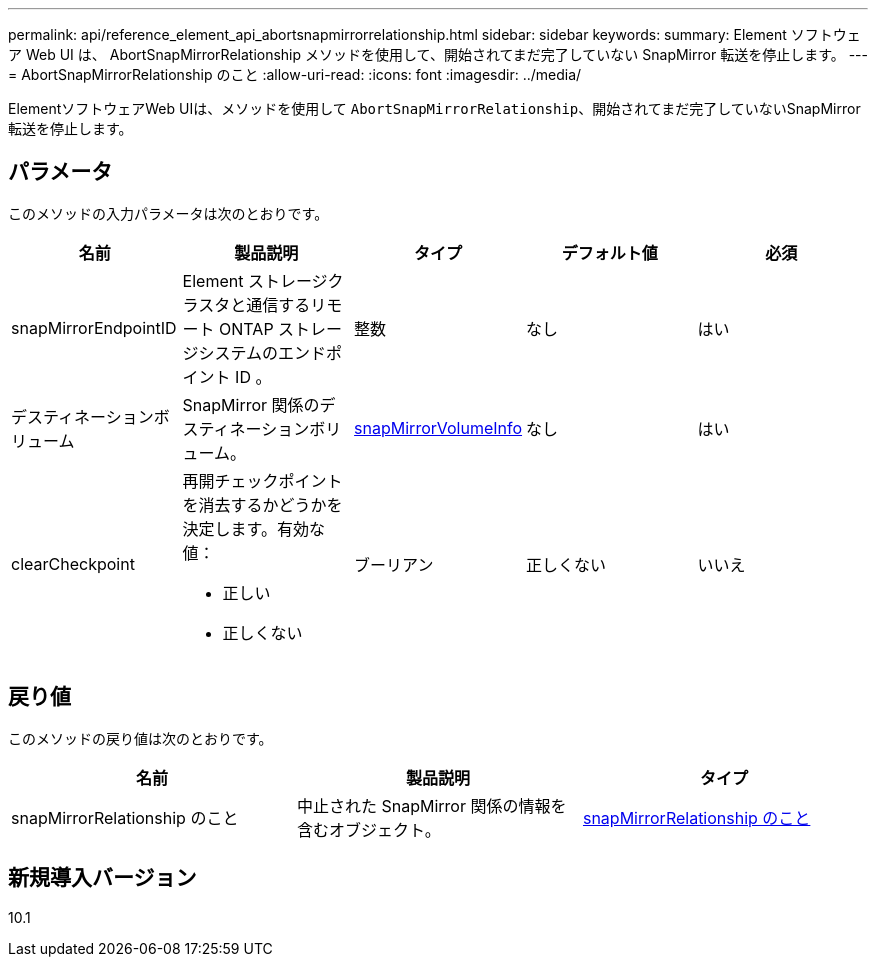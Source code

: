 ---
permalink: api/reference_element_api_abortsnapmirrorrelationship.html 
sidebar: sidebar 
keywords:  
summary: Element ソフトウェア Web UI は、 AbortSnapMirrorRelationship メソッドを使用して、開始されてまだ完了していない SnapMirror 転送を停止します。 
---
= AbortSnapMirrorRelationship のこと
:allow-uri-read: 
:icons: font
:imagesdir: ../media/


[role="lead"]
ElementソフトウェアWeb UIは、メソッドを使用して `AbortSnapMirrorRelationship`、開始されてまだ完了していないSnapMirror転送を停止します。



== パラメータ

このメソッドの入力パラメータは次のとおりです。

|===
| 名前 | 製品説明 | タイプ | デフォルト値 | 必須 


 a| 
snapMirrorEndpointID
 a| 
Element ストレージクラスタと通信するリモート ONTAP ストレージシステムのエンドポイント ID 。
 a| 
整数
 a| 
なし
 a| 
はい



 a| 
デスティネーションボリューム
 a| 
SnapMirror 関係のデスティネーションボリューム。
 a| 
xref:reference_element_api_snapmirrorvolumeinfo.adoc[snapMirrorVolumeInfo]
 a| 
なし
 a| 
はい



 a| 
clearCheckpoint
 a| 
再開チェックポイントを消去するかどうかを決定します。有効な値：

* 正しい
* 正しくない

 a| 
ブーリアン
 a| 
正しくない
 a| 
いいえ

|===


== 戻り値

このメソッドの戻り値は次のとおりです。

|===
| 名前 | 製品説明 | タイプ 


 a| 
snapMirrorRelationship のこと
 a| 
中止された SnapMirror 関係の情報を含むオブジェクト。
 a| 
xref:reference_element_api_snapmirrorrelationship.adoc[snapMirrorRelationship のこと]

|===


== 新規導入バージョン

10.1
